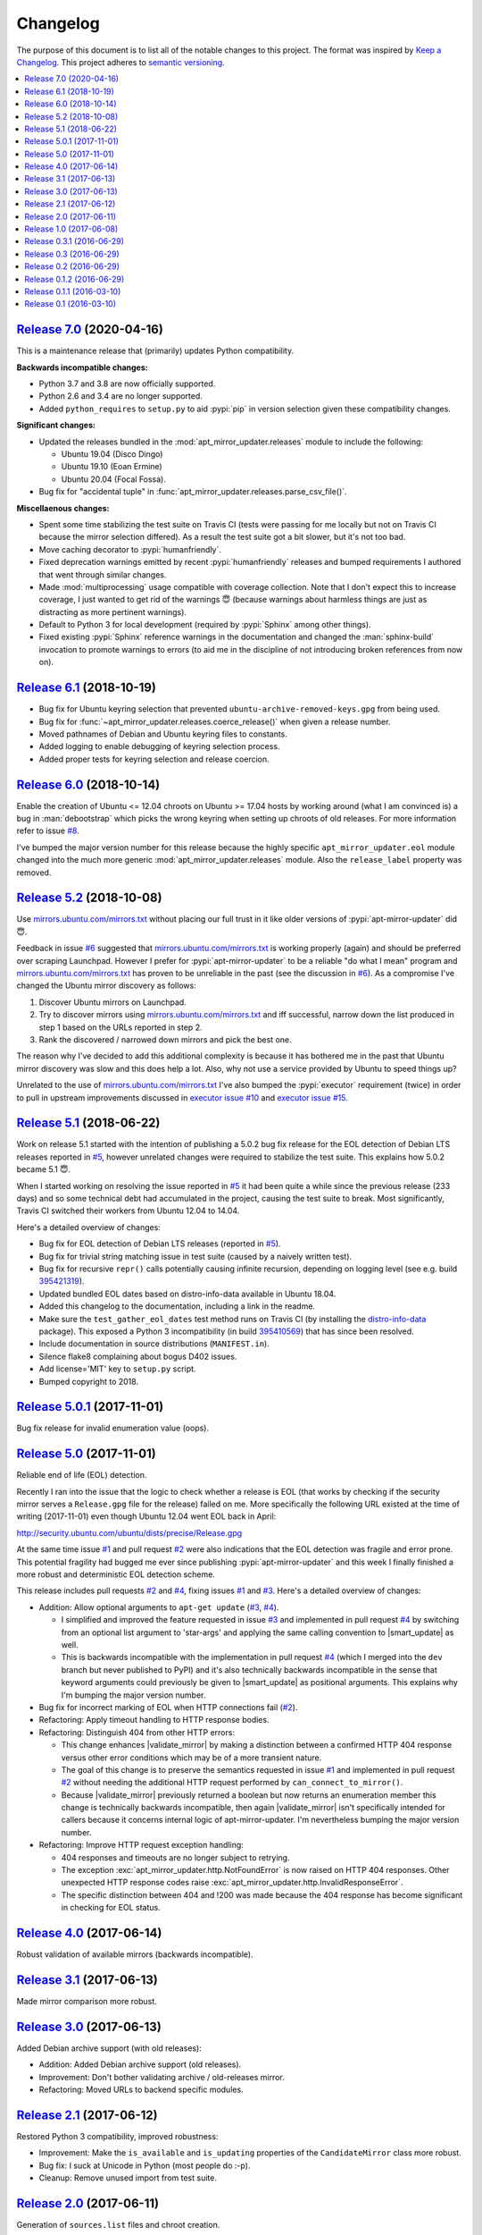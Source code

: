 Changelog
=========

The purpose of this document is to list all of the notable changes to this
project. The format was inspired by `Keep a Changelog`_. This project adheres
to `semantic versioning`_.

.. contents::
   :local:

.. _Keep a Changelog: http://keepachangelog.com/
.. _semantic versioning: http://semver.org/

`Release 7.0`_ (2020-04-16)
---------------------------

This is a maintenance release that (primarily) updates Python compatibility.

**Backwards incompatible changes:**

- Python 3.7 and 3.8 are now officially supported.

- Python 2.6 and 3.4 are no longer supported.

- Added ``python_requires`` to ``setup.py`` to aid :pypi:`pip` in version
  selection given these compatibility changes.

**Significant changes:**

- Updated the releases bundled in the :mod:`apt_mirror_updater.releases` module
  to include the following:

  - Ubuntu 19.04 (Disco Dingo)
  - Ubuntu 19.10 (Eoan Ermine)
  - Ubuntu 20.04 (Focal Fossa).

- Bug fix for "accidental tuple" in :func:`apt_mirror_updater.releases.parse_csv_file()`.

**Miscellaenous changes:**

- Spent some time stabilizing the test suite on Travis CI (tests were passing
  for me locally but not on Travis CI because the mirror selection differed).
  As a result the test suite got a bit slower, but it's not too bad.

- Move caching decorator to :pypi:`humanfriendly`.

- Fixed deprecation warnings emitted by recent :pypi:`humanfriendly` releases
  and bumped requirements I authored that went through similar changes.

- Made :mod:`multiprocessing` usage compatible with coverage collection. Note
  that I don't expect this to increase coverage, I just wanted to get rid of
  the warnings 😇 (because warnings about harmless things are just as
  distracting as more pertinent warnings).

- Default to Python 3 for local development (required by :pypi:`Sphinx` among
  other things).

- Fixed existing :pypi:`Sphinx` reference warnings in the documentation and
  changed the :man:`sphinx-build` invocation to promote warnings to errors (to
  aid me in the discipline of not introducing broken references from now on).

.. _Release 7.0: https://github.com/xolox/python-apt-mirror-updater/compare/6.1...7.0

`Release 6.1`_ (2018-10-19)
---------------------------

- Bug fix for Ubuntu keyring selection that prevented
  ``ubuntu-archive-removed-keys.gpg`` from being used.
- Bug fix for :func:`~apt_mirror_updater.releases.coerce_release()`
  when given a release number.
- Moved pathnames of Debian and Ubuntu keyring files to constants.
- Added logging to enable debugging of keyring selection process.
- Added proper tests for keyring selection and release coercion.

.. _Release 6.1: https://github.com/xolox/python-apt-mirror-updater/compare/6.0...6.1

`Release 6.0`_ (2018-10-14)
---------------------------

Enable the creation of Ubuntu <= 12.04 chroots on Ubuntu >= 17.04 hosts by
working around (what I am convinced is) a bug in :man:`debootstrap` which picks
the wrong keyring when setting up chroots of old releases. For more information
refer to issue `#8`_.

I've bumped the major version number for this release because the highly
specific ``apt_mirror_updater.eol`` module changed into the much more generic
:mod:`apt_mirror_updater.releases` module. Also the ``release_label`` property was
removed.

.. _Release 6.0: https://github.com/xolox/python-apt-mirror-updater/compare/5.2...6.0
.. _#8: https://github.com/xolox/python-apt-mirror-updater/issues/8

`Release 5.2`_ (2018-10-08)
---------------------------

Use `mirrors.ubuntu.com/mirrors.txt`_ without placing our full trust in it like
older versions of :pypi:`apt-mirror-updater` did 😇.

Feedback in issue `#6`_ suggested that `mirrors.ubuntu.com/mirrors.txt`_ is
working properly (again) and should be preferred over scraping Launchpad.
However I prefer for :pypi:`apt-mirror-updater` to be a reliable "do what I
mean" program and `mirrors.ubuntu.com/mirrors.txt`_ has proven to be unreliable
in the past (see the discussion in `#6`_). As a compromise I've changed the
Ubuntu mirror discovery as follows:

1. Discover Ubuntu mirrors on Launchpad.

2. Try to discover mirrors using `mirrors.ubuntu.com/mirrors.txt`_ and iff
   successful, narrow down the list produced in step 1 based on the URLs
   reported in step 2.

3. Rank the discovered / narrowed down mirrors and pick the best one.

The reason why I've decided to add this additional complexity is because it has
bothered me in the past that Ubuntu mirror discovery was slow and this does
help a lot. Also, why not use a service provided by Ubuntu to speed things up?

Unrelated to the use of `mirrors.ubuntu.com/mirrors.txt`_ I've also bumped the
:pypi:`executor` requirement (twice) in order to pull in upstream improvements
discussed in `executor issue #10`_ and `executor issue #15`_.

.. _Release 5.2: https://github.com/xolox/python-apt-mirror-updater/compare/5.1...5.2
.. _mirrors.ubuntu.com/mirrors.txt: http://mirrors.ubuntu.com/mirrors.txt
.. _#6: https://github.com/xolox/python-apt-mirror-updater/issues/6
.. _executor issue #10: https://github.com/xolox/python-executor/issues/10
.. _executor issue #15: https://github.com/xolox/python-executor/issues/15

`Release 5.1`_ (2018-06-22)
---------------------------

Work on release 5.1 started with the intention of publishing a 5.0.2 bug fix
release for the EOL detection of Debian LTS releases reported in `#5`_, however
unrelated changes were required to stabilize the test suite. This explains how
5.0.2 became 5.1 😇.

When I started working on resolving the issue reported in `#5`_ it had been
quite a while since the previous release (233 days) and so some technical debt
had accumulated in the project, causing the test suite to break. Most
significantly, Travis CI switched their workers from Ubuntu 12.04 to 14.04.

Here's a detailed overview of changes:

- Bug fix for EOL detection of Debian LTS releases (reported in `#5`_).
- Bug fix for trivial string matching issue in test suite (caused by a naively
  written test).
- Bug fix for recursive ``repr()`` calls potentially causing infinite
  recursion, depending on logging level (see e.g. build 395421319_).
- Updated bundled EOL dates based on distro-info-data available in Ubuntu 18.04.
- Added this changelog to the documentation, including a link in the readme.
- Make sure the ``test_gather_eol_dates`` test method runs on Travis CI (by
  installing the distro-info-data_ package). This exposed a Python 3
  incompatibility (in build 395410569_) that has since been resolved.
- Include documentation in source distributions (``MANIFEST.in``).
- Silence flake8 complaining about bogus D402 issues.
- Add license='MIT' key to ``setup.py`` script.
- Bumped copyright to 2018.

.. _Release 5.1: https://github.com/xolox/python-apt-mirror-updater/compare/5.0.1...5.1
.. _#5: https://github.com/xolox/python-apt-mirror-updater/issues/5
.. _395421319: https://travis-ci.org/xolox/python-apt-mirror-updater/jobs/395421319
.. _distro-info-data: https://packages.ubuntu.com/distro-info-data
.. _395410569: https://travis-ci.org/xolox/python-apt-mirror-updater/jobs/395410569

`Release 5.0.1`_ (2017-11-01)
-----------------------------

Bug fix release for invalid enumeration value (oops).

.. _Release 5.0.1: https://github.com/xolox/python-apt-mirror-updater/compare/5.0...5.0.1

`Release 5.0`_ (2017-11-01)
---------------------------

.. |smart_update| replace:: :func:`~apt_mirror_updater.AptMirrorUpdater.smart_update()`
.. |validate_mirror| replace:: :func:`~apt_mirror_updater.AptMirrorUpdater.validate_mirror()`

Reliable end of life (EOL) detection.

Recently I ran into the issue that the logic to check whether a release is EOL
(that works by checking if the security mirror serves a ``Release.gpg`` file
for the release) failed on me. More specifically the following URL existed at
the time of writing (2017-11-01) even though Ubuntu 12.04 went EOL back in
April:

http://security.ubuntu.com/ubuntu/dists/precise/Release.gpg

At the same time issue `#1`_ and pull request `#2`_ were also indications that
the EOL detection was fragile and error prone. This potential fragility had
bugged me ever since publishing :pypi:`apt-mirror-updater` and this week I
finally finished a more robust and deterministic EOL detection scheme.

This release includes pull requests `#2`_ and `#4`_,  fixing issues `#1`_ and
`#3`_. Here's a detailed overview of changes:

- Addition: Allow optional arguments to ``apt-get update`` (`#3`_, `#4`_).

  - I simplified and improved the feature requested in issue `#3`_ and
    implemented in pull request `#4`_ by switching from an optional list
    argument to 'star-args' and applying the same calling convention to
    |smart_update| as well.

  - This is backwards incompatible with the implementation in pull request
    `#4`_ (which I merged into the ``dev`` branch but never published to PyPI)
    and it's also technically backwards incompatible in the sense that keyword
    arguments could previously be given to |smart_update| as positional
    arguments. This explains why I'm bumping the major version number.

- Bug fix for incorrect marking of EOL when HTTP connections fail (`#2`_).
- Refactoring: Apply timeout handling to HTTP response bodies.
- Refactoring: Distinguish 404 from other HTTP errors:

  - This change enhances |validate_mirror| by making a distinction between
    a confirmed HTTP 404 response versus other error conditions which may be of
    a more transient nature.
  - The goal of this change is to preserve the semantics requested in issue
    `#1`_ and implemented in pull request `#2`_ without needing the additional
    HTTP request performed by ``can_connect_to_mirror()``.
  - Because |validate_mirror| previously returned a boolean but now returns
    an enumeration member this change is technically backwards incompatible,
    then again |validate_mirror| isn't specifically intended for callers
    because it concerns internal logic of apt-mirror-updater. I'm nevertheless
    bumping the major version number.

- Refactoring: Improve HTTP request exception handling:

  - 404 responses and timeouts are no longer subject to retrying.
  - The exception :exc:`apt_mirror_updater.http.NotFoundError` is now raised on
    HTTP 404 responses. Other unexpected HTTP response codes raise
    :exc:`apt_mirror_updater.http.InvalidResponseError`.
  - The specific distinction between 404 and !200 was made because the 404
    response has become significant in checking for EOL status.

.. _Release 5.0: https://github.com/xolox/python-apt-mirror-updater/compare/4.0...5.0
.. _#1: https://github.com/xolox/python-apt-mirror-updater/issues/1
.. _#2: https://github.com/xolox/python-apt-mirror-updater/pull/2
.. _#3: https://github.com/xolox/python-apt-mirror-updater/issues/3
.. _#4: https://github.com/xolox/python-apt-mirror-updater/pull/4

`Release 4.0`_ (2017-06-14)
---------------------------

Robust validation of available mirrors (backwards incompatible).

.. _Release 4.0: https://github.com/xolox/python-apt-mirror-updater/compare/3.1...4.0

`Release 3.1`_ (2017-06-13)
---------------------------

Made mirror comparison more robust.

.. _Release 3.1: https://github.com/xolox/python-apt-mirror-updater/compare/3.0...3.1

`Release 3.0`_ (2017-06-13)
---------------------------

Added Debian archive support (with old releases):

- Addition: Added Debian archive support (old releases).
- Improvement: Don't bother validating archive / old-releases mirror.
- Refactoring: Moved URLs to backend specific modules.

.. _Release 3.0: https://github.com/xolox/python-apt-mirror-updater/compare/2.1...3.0

`Release 2.1`_ (2017-06-12)
---------------------------

Restored Python 3 compatibility, improved robustness:

- Improvement: Make the ``is_available`` and ``is_updating`` properties of the
  ``CandidateMirror`` class more robust.
- Bug fix: I suck at Unicode in Python (most people do :-p).
- Cleanup: Remove unused import from test suite.

.. _Release 2.1: https://github.com/xolox/python-apt-mirror-updater/compare/2.0...2.1

`Release 2.0`_ (2017-06-11)
---------------------------

Generation of ``sources.list`` files and chroot creation.

Detailed overview of changes:

- Addition: Added a simple :man:`debootstrap` wrapper.
- Addition: Programmatic ``/etc/apt/sources.list`` generation
- Bug fix for ``check_suite_available()``.
- Bug fix: Never apply Ubuntu's old release handling to Debian.
- Bug fix: Never remove ``/var/lib/apt/lists/lock`` file.
- Improvement: Enable stable mirror selection
- Improvement: Make it possible to override distributor ID and codename
- Improvement: Render interactive spinner during mirror ranking.
- Refactoring: Generalize AptMirrorUpdater initializer (backwards incompatible!)
- Refactoring: Generalize backend module loading
- Refactoring: Modularize ``/etc/apt/sources.list`` writing.

.. _Release 2.0: https://github.com/xolox/python-apt-mirror-updater/compare/1.0...2.0

`Release 1.0`_ (2017-06-08)
---------------------------

Improved Ubuntu mirror discovery, added an automated test suite, and more.

The bump to version 1.0 isn't so much intended to communicate that this
is now mature software, it's just that I made several backwards
incompatible changes in order to improve the modularity of the code
base, make it easier to develop automated tests, maintain platform
support, etc :-).

A more detailed overview of (significant) changes:

- Improved Ubuntu mirror discovery (by scraping Launchpad instead).
- Extracted mirror discovery to separate (backend specific) modules.
- Extracted HTTP handling to a separate module.
- Enable Control-C to interrupt concurrent connection tests.
- Expose limit in Python API and command line interface and make limit optional by passing 0.
- Bug fix for Python 3 incompatibility: Stop using :data:`sys.maxint` :-).

.. _Release 1.0: https://github.com/xolox/python-apt-mirror-updater/compare/0.3.1...1.0

`Release 0.3.1`_ (2016-06-29)
-----------------------------

Avoid 'nested' smart updates (the old code worked fine but gave confusing
output and performed more work than necessary, which bothered me :-).

.. _Release 0.3.1: https://github.com/xolox/python-apt-mirror-updater/compare/0.3...0.3.1

`Release 0.3`_ (2016-06-29)
---------------------------

Make smart update understand EOL suites.

.. _Release 0.3: https://github.com/xolox/python-apt-mirror-updater/compare/0.2...0.3

`Release 0.2`_ (2016-06-29)
---------------------------

Bug fix: Replace ``security.ubuntu.com`` as well.

.. _Release 0.2: https://github.com/xolox/python-apt-mirror-updater/compare/0.1.2...0.2

`Release 0.1.2`_ (2016-06-29)
-----------------------------

Bug fix: Explicitly terminate multiprocessing pool.

.. _Release 0.1.2: https://github.com/xolox/python-apt-mirror-updater/compare/0.1.1...0.1.2

`Release 0.1.1`_ (2016-03-10)
-----------------------------

Initial release (added ``MANIFEST.in``).

.. _Release 0.1.1: https://github.com/xolox/python-apt-mirror-updater/compare/0.1...0.1.1

`Release 0.1`_ (2016-03-10)
---------------------------

Initial commit.

.. _Release 0.1: https://github.com/xolox/python-apt-mirror-updater/tree/0.1
